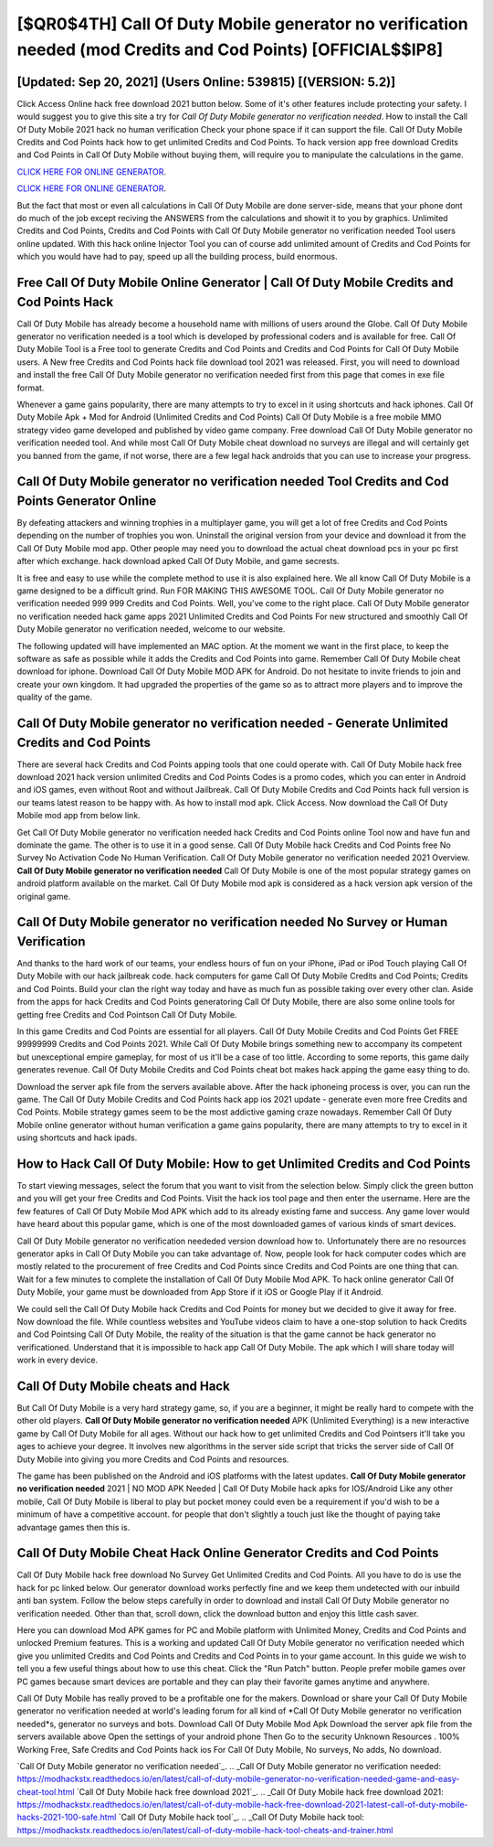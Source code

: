 [$QR0$4TH] Call Of Duty Mobile generator no verification needed (mod Credits and Cod Points) [OFFICIAL$$IP8]
=========

[Updated: Sep 20, 2021] (Users Online: 539815) [(VERSION: 5.2)]
---------

Click Access Online hack free download 2021 button below.  Some of it's other features include protecting your safety.  I would suggest you to give this site a try for *Call Of Duty Mobile generator no verification needed*.  How to install the Call Of Duty Mobile 2021 hack no human verification Check your phone space if it can support the file.  Call Of Duty Mobile Credits and Cod Points hack how to get unlimited Credits and Cod Points.  To hack version app free download Credits and Cod Points in Call Of Duty Mobile without buying them, will require you to manipulate the calculations in the game.

`CLICK HERE FOR ONLINE GENERATOR`_.

.. _CLICK HERE FOR ONLINE GENERATOR: http://stardld.xyz/0023670

`CLICK HERE FOR ONLINE GENERATOR`_.

.. _CLICK HERE FOR ONLINE GENERATOR: http://stardld.xyz/0023670

But the fact that most or even all calculations in Call Of Duty Mobile are done server-side, means that your phone dont do much of the job except reciving the ANSWERS from the calculations and showit it to you by graphics. Unlimited Credits and Cod Points, Credits and Cod Points with Call Of Duty Mobile generator no verification needed Tool users online updated.  With this hack online Injector Tool you can of course add unlimited amount of Credits and Cod Points for which you would have had to pay, speed up all the building process, build enormous.

Free Call Of Duty Mobile Online Generator | Call Of Duty Mobile Credits and Cod Points Hack
---------

Call Of Duty Mobile has already become a household name with millions of users around the Globe.  Call Of Duty Mobile generator no verification needed is a tool which is developed by professional coders and is available for free. Call Of Duty Mobile Tool is a Free tool to generate Credits and Cod Points and Credits and Cod Points for Call Of Duty Mobile users.  A New free Credits and Cod Points hack file download tool 2021 was released.  First, you will need to download and install the free Call Of Duty Mobile generator no verification needed first from this page that comes in exe file format.

Whenever a game gains popularity, there are many attempts to try to excel in it using shortcuts and hack iphones.  Call Of Duty Mobile Apk + Mod for Android (Unlimited Credits and Cod Points) Call Of Duty Mobile is a free mobile MMO strategy video game developed and published by video game company.  Free download Call Of Duty Mobile generator no verification needed tool.  And while most Call Of Duty Mobile cheat download no surveys are illegal and will certainly get you banned from the game, if not worse, there are a few legal hack androids that you can use to increase your progress.


Call Of Duty Mobile generator no verification needed Tool Credits and Cod Points Generator Online
---------

By defeating attackers and winning trophies in a multiplayer game, you will get a lot of free Credits and Cod Points depending on the number of trophies you won. Uninstall the original version from your device and download it from the Call Of Duty Mobile mod app.  Other people may need you to download the actual cheat download pcs in your pc first after which exchange.  hack download apked Call Of Duty Mobile, and game secrests.

It is free and easy to use while the complete method to use it is also explained here.  We all know Call Of Duty Mobile is a game designed to be a difficult grind.  Run FOR MAKING THIS AWESOME TOOL.  Call Of Duty Mobile generator no verification needed 999 999 Credits and Cod Points.  Well, you've come to the right place.  Call Of Duty Mobile generator no verification needed hack game apps 2021 Unlimited Credits and Cod Points For new structured and smoothly Call Of Duty Mobile generator no verification needed, welcome to our website.

The following updated will have implemented an MAC option. At the moment we want in the first place, to keep the software as safe as possible while it adds the Credits and Cod Points into game. Remember Call Of Duty Mobile cheat download for iphone.  Download Call Of Duty Mobile MOD APK for Android.  Do not hesitate to invite friends to join and create your own kingdom. It had upgraded the properties of the game so as to attract more players and to improve the quality of the game.

Call Of Duty Mobile generator no verification needed - Generate Unlimited Credits and Cod Points
---------

There are several hack Credits and Cod Points apping tools that one could operate with.  Call Of Duty Mobile hack free download 2021 hack version unlimited Credits and Cod Points Codes is a promo codes, which you can enter in Android and iOS games, even without Root and without Jailbreak.  Call Of Duty Mobile Credits and Cod Points hack full version is our teams latest reason to be happy with.  As how to install mod apk. Click Access. Now download the Call Of Duty Mobile mod app from below link.

Get Call Of Duty Mobile generator no verification needed hack Credits and Cod Points online Tool now and have fun and dominate the game.  The other is to use it in a good sense.  Call Of Duty Mobile hack Credits and Cod Points free No Survey No Activation Code No Human Verification.  Call Of Duty Mobile generator no verification needed 2021 Overview.  **Call Of Duty Mobile generator no verification needed** Call Of Duty Mobile is one of the most popular strategy games on android platform available on the market.  Call Of Duty Mobile mod apk is considered as a hack version apk version of the original game.

Call Of Duty Mobile generator no verification needed No Survey or Human Verification
---------

And thanks to the hard work of our teams, your endless hours of fun on your iPhone, iPad or iPod Touch playing Call Of Duty Mobile with our hack jailbreak code. hack computers for game Call Of Duty Mobile Credits and Cod Points; Credits and Cod Points. Build your clan the right way today and have as much fun as possible taking over every other clan. Aside from the apps for hack Credits and Cod Points generatoring Call Of Duty Mobile, there are also some online tools for getting free Credits and Cod Pointson Call Of Duty Mobile.

In this game Credits and Cod Points are essential for all players.  Call Of Duty Mobile Credits and Cod Points Get FREE 99999999 Credits and Cod Points 2021. While Call Of Duty Mobile brings something new to accompany its competent but unexceptional empire gameplay, for most of us it'll be a case of too little. According to some reports, this game daily generates revenue. Call Of Duty Mobile Credits and Cod Points cheat bot makes hack apping the game easy thing to do.

Download the server apk file from the servers available above.  After the hack iphoneing process is over, you can run the game. The Call Of Duty Mobile Credits and Cod Points hack app ios 2021 update - generate even more free Credits and Cod Points.  Mobile strategy games seem to be the most addictive gaming craze nowadays.  Remember Call Of Duty Mobile online generator without human verification a game gains popularity, there are many attempts to try to excel in it using shortcuts and hack ipads.

How to Hack Call Of Duty Mobile: How to get Unlimited Credits and Cod Points
---------

To start viewing messages, select the forum that you want to visit from the selection below. Simply click the green button and you will get your free Credits and Cod Points. Visit the hack ios tool page and then enter the username.  Here are the few features of Call Of Duty Mobile Mod APK which add to its already existing fame and success.  Any game lover would have heard about this popular game, which is one of the most downloaded games of various kinds of smart devices.

Call Of Duty Mobile generator no verification neededed version download how to.  Unfortunately there are no resources generator apks in Call Of Duty Mobile you can take advantage of.  Now, people look for hack computer codes which are mostly related to the procurement of free Credits and Cod Points since Credits and Cod Points are one thing that can. Wait for a few minutes to complete the installation of Call Of Duty Mobile Mod APK. To hack online generator Call Of Duty Mobile, your game must be downloaded from App Store if it iOS or Google Play if it Android.

We could sell the Call Of Duty Mobile hack Credits and Cod Points for money but we decided to give it away for free.  Now download the file. While countless websites and YouTube videos claim to have a one-stop solution to hack Credits and Cod Pointsing Call Of Duty Mobile, the reality of the situation is that the game cannot be hack generator no verificationed.  Understand that it is impossible to hack app Call Of Duty Mobile.  The apk which I will share today will work in every device.

Call Of Duty Mobile cheats and Hack
---------

But Call Of Duty Mobile is a very hard strategy game, so, if you are a beginner, it might be really hard to compete with the other old players. **Call Of Duty Mobile generator no verification needed** APK (Unlimited Everything) is a new interactive game by Call Of Duty Mobile for all ages.  Without our hack how to get unlimited Credits and Cod Pointsers it'll take you ages to achieve your degree.  It involves new algorithms in the server side script that tricks the server side of Call Of Duty Mobile into giving you more Credits and Cod Points and resources.

The game has been published on the Android and iOS platforms with the latest updates.  **Call Of Duty Mobile generator no verification needed** 2021 | NO MOD APK Needed | Call Of Duty Mobile hack apks for IOS/Android Like any other mobile, Call Of Duty Mobile is liberal to play but pocket money could even be a requirement if you'd wish to be a minimum of have a competitive account. for people that don't slightly a touch just like the thought of paying take advantage games then this is.

Call Of Duty Mobile Cheat Hack Online Generator Credits and Cod Points
---------

Call Of Duty Mobile hack free download No Survey Get Unlimited Credits and Cod Points.  All you have to do is use the hack for pc linked below.  Our generator download works perfectly fine and we keep them undetected with our inbuild anti ban system.  Follow the below steps carefully in order to download and install Call Of Duty Mobile generator no verification needed.  Other than that, scroll down, click the download button and enjoy this little cash saver.

Here you can download Mod APK games for PC and Mobile platform with Unlimited Money, Credits and Cod Points and unlocked Premium features.  This is a working and updated ‎Call Of Duty Mobile generator no verification needed which give you unlimited Credits and Cod Points and Credits and Cod Points in to your game account.  In this guide we wish to tell you a few useful things about how to use this cheat. Click the "Run Patch" button.  People prefer mobile games over PC games because smart devices are portable and they can play their favorite games anytime and anywhere.

Call Of Duty Mobile has really proved to be a profitable one for the makers.  Download or share your Call Of Duty Mobile generator no verification needed at world's leading forum for all kind of *Call Of Duty Mobile generator no verification needed*s, generator no surveys and bots.  Download Call Of Duty Mobile Mod Apk Download the server apk file from the servers available above Open the settings of your android phone Then Go to the security Unknown Resources .  100% Working Free, Safe Credits and Cod Points hack ios For Call Of Duty Mobile, No surveys, No adds, No download.

`Call Of Duty Mobile generator no verification needed`_.
.. _Call Of Duty Mobile generator no verification needed: https://modhackstx.readthedocs.io/en/latest/call-of-duty-mobile-generator-no-verification-needed-game-and-easy-cheat-tool.html
`Call Of Duty Mobile hack free download 2021`_.
.. _Call Of Duty Mobile hack free download 2021: https://modhackstx.readthedocs.io/en/latest/call-of-duty-mobile-hack-free-download-2021-latest-call-of-duty-mobile-hacks-2021-100-safe.html
`Call Of Duty Mobile hack tool`_.
.. _Call Of Duty Mobile hack tool: https://modhackstx.readthedocs.io/en/latest/call-of-duty-mobile-hack-tool-cheats-and-trainer.html